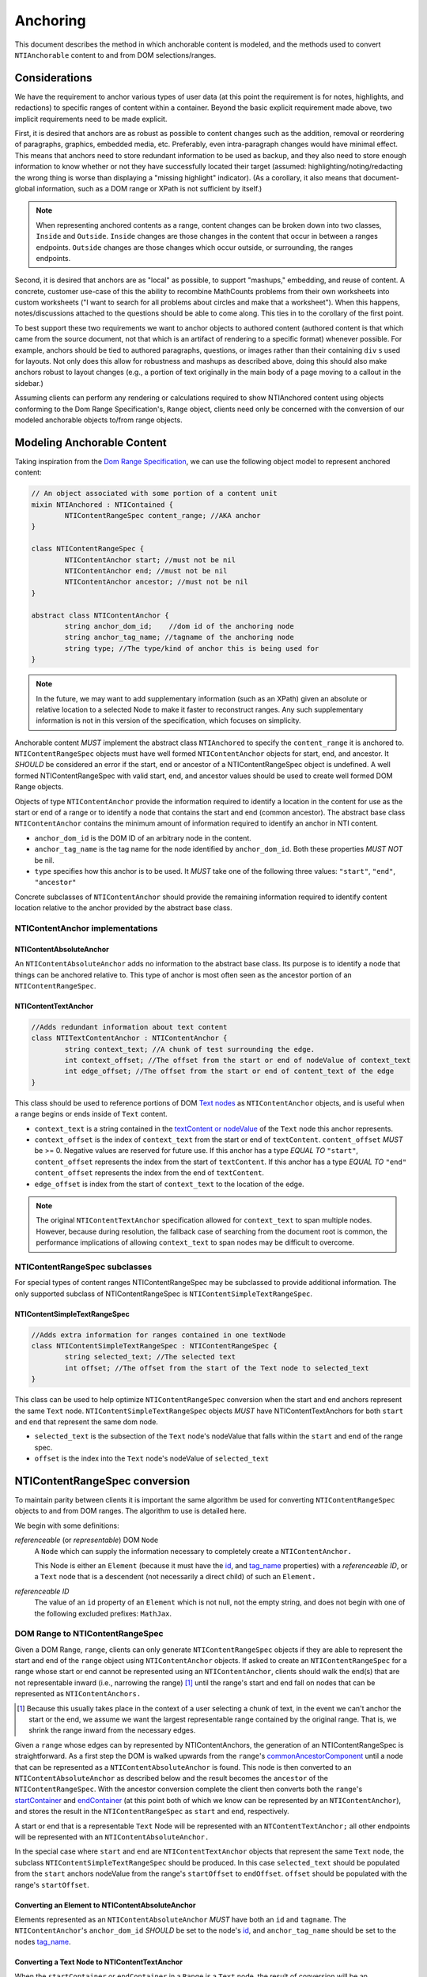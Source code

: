 ===========
 Anchoring
===========

This document describes the method in which anchorable content is
modeled, and the methods used to convert ``NTIAnchorable`` content to and
from DOM selections/ranges.

Considerations
==============

We have the requirement to anchor various types of user data (at this
point the requirement is for notes, highlights, and redactions) to
specific ranges of content within a container. Beyond the basic
explicit requirement made above, two implicit requirements need to be
made explicit.

First, it is desired that anchors are as robust as possible to content
changes such as the addition, removal or reordering of paragraphs,
graphics, embedded media, etc. Preferably, even intra-paragraph
changes would have minimal effect. This means that anchors need to
store redundant information to be used as backup, and they also need
to store enough information to know whether or not they have
successfully located their target (assumed: highlighting/noting/redacting the
wrong thing is worse than displaying a "missing highlight" indicator).
(As a corollary, it also means that document-global information, such
as a DOM range or XPath is not sufficient by itself.)

.. note::
	When representing anchored contents as a range, content changes can be
	broken down into two classes, ``Inside`` and ``Outside``. ``Inside`` changes
	are those changes in the content that occur in between a ranges endpoints.
	``Outside`` changes are those changes which occur outside, or surrounding,
	the ranges endpoints.

Second, it is desired that anchors are as "local" as possible, to
support "mashups," embedding, and reuse of content. A concrete,
customer use-case of this the ability to recombine MathCounts problems
from their own worksheets into custom worksheets ("I want to search
for all problems about circles and make that a worksheet"). When this
happens, notes/discussions attached to the questions should be able to
come along. This ties in to the corollary of the first point.

To best support these two requirements we want to anchor objects to
authored content (authored content is that which came from the source
document, not that which is an artifact of rendering to a specific
format) whenever possible. For example, anchors should be tied to
authored paragraphs, questions, or images rather than their containing
``div`` s used for layouts. Not only does this allow for robustness and
mashups as described above, doing this should also make anchors robust
to layout changes (e.g., a portion of text originally in the
main body of a page moving to a callout in the sidebar.)

Assuming clients can perform any rendering or calculations required to
show NTIAnchored content using objects conforming to the Dom Range
Specification's, ``Range`` object, clients need only be concerned with the
conversion of our modeled anchorable objects to/from range objects.

Modeling Anchorable Content
===========================

Taking inspiration from the `Dom Range Specification
<http://dvcs.w3.org/hg/domcore/raw-file/tip/Overview.html#ranges>`_,
we can use the following object model to represent anchored content:

.. code-block:: cpp

	// An object associated with some portion of a content unit
	mixin NTIAnchored : NTIContained {
		NTIContentRangeSpec content_range; //AKA anchor
	}

	class NTIContentRangeSpec {
		NTIContentAnchor start; //must not be nil
		NTIContentAnchor end; //must not be nil
		NTIContentAnchor ancestor; //must not be nil
	}

	abstract class NTIContentAnchor {
		string anchor_dom_id;    //dom id of the anchoring node
		string anchor_tag_name; //tagname of the anchoring node
		string type; //The type/kind of anchor this is being used for
	}

.. note::
  In the future, we may want to add supplementary information (such as
  an XPath) given an absolute or relative location to a selected Node to make it
  faster to reconstruct ranges. Any such supplementary information is
  not in this version of the specification, which focuses on simplicity.


Anchorable content *MUST* implement the abstract class ``NTIAnchored`` to
specify the ``content_range`` it is anchored to. ``NTIContentRangeSpec``
objects must have well formed ``NTIContentAnchor`` objects for start, end,
and ancestor. It *SHOULD* be considered an error if the start, end or
ancestor of a NTIContentRangeSpec object is undefined. A well formed
NTIContentRangeSpec with valid start, end, and ancestor values should
be used to create well formed DOM Range objects.

Objects of type ``NTIContentAnchor`` provide the information required to
identify a location in the content for use as the start or end of a
range or to identify a node that contains the start and end (common
ancestor). The abstract base class ``NTIContentAnchor`` contains the
minimum amount of information required to identify an anchor in NTI
content.

* ``anchor_dom_id`` is the DOM ID of an arbitrary node in the content.
* ``anchor_tag_name`` is the tag name for the node identified by
  ``anchor_dom_id``. Both these properties *MUST NOT* be nil.
* ``type`` specifies how this anchor is to be used.  It *MUST*
  take one of the following three values: ``"start"``, ``"end"``,
  ``"ancestor"``

Concrete subclasses of ``NTIContentAnchor`` should provide the
remaining information required to identify content location relative
to the anchor provided by the abstract base class.

NTIContentAnchor implementations
--------------------------------

NTIContentAbsoluteAnchor
~~~~~~~~~~~~~~~~~~~~~~~~

An ``NTIContentAbsoluteAnchor`` adds no information to the abstract base
class. Its purpose is to identify a node that things can be anchored
relative to. This type of anchor is most often seen as the ancestor
portion of an ``NTIContentRangeSpec``.

NTIContentTextAnchor
~~~~~~~~~~~~~~~~~~~~

.. code-block:: cpp

	//Adds redundant information about text content
	class NTITextContentAnchor : NTIContentAnchor {
		string context_text; //A chunk of test surrounding the edge.
		int context_offset; //The offset from the start or end of nodeValue of context_text
		int edge_offset; //The offset from the start or end of content_text of the edge
	}


This class should be used to reference portions of DOM `Text nodes
<http://dvcs.w3.org/hg/domcore/raw-file/tip/Overview.html#interface-text>`_
as ``NTIContentAnchor`` objects, and is useful when a range begins or
ends inside of ``Text`` content.

* ``context_text`` is a string contained in the `textContent or nodeValue
  <http://dvcs.w3.org/hg/domcore/raw-file/tip/Overview.html#dom-node-textcontent>`_
  of the ``Text`` node this anchor represents.
* ``context_offset`` is the index of ``context_text`` from the start or end of ``textContent``.
  ``content_offset`` *MUST* be >= 0.  Negative values are reserved for future use.
  If this anchor has a type *EQUAL TO* ``"start"``, ``content_offset`` represents the index
  from the start of ``textContent``.  If this anchor has a type *EQUAL TO* ``"end"``
  ``content_offset`` represents the index from the end of ``textContent``.
* ``edge_offset`` is index from the start of ``context_text`` to the location of the edge.

.. note::
	The original ``NTIContentTextAnchor`` specification allowed for ``context_text`` to span
	multiple nodes.  However, because during resolution, the fallback case of searching from the
	document root is common, the performance implications of allowing ``context_text`` to span
	nodes may be difficult to overcome.

NTIContentRangeSpec subclasses
------------------------------

For special types of content ranges NTIContentRangeSpec may be subclassed to provide additional
information. The only supported subclass of NTIContentRangeSpec is
``NTIContentSimpleTextRangeSpec``.

NTIContentSimpleTextRangeSpec
~~~~~~~~~~~~~~~~~~~~~~~~~~~~~

.. code-block:: cpp

	//Adds extra information for ranges contained in one textNode
	class NTIContentSimpleTextRangeSpec : NTIContentRangeSpec {
		string selected_text; //The selected text
		int offset; //The offset from the start of the Text node to selected_text
	}

This class can be used to help optimize ``NTIContentRangeSpec`` conversion when
the start and end anchors represent the same ``Text`` node.  ``NTIContentSimpleTextRangeSpec``
objects *MUST* have NTIContentTextAnchors for both ``start`` and ``end`` that represent
the same dom node.

* ``selected_text`` is the subsection of the ``Text`` node's nodeValue that falls
  within the ``start`` and ``end`` of the range spec.
* ``offset`` is the index into the ``Text`` node's nodeValue of ``selected_text``


NTIContentRangeSpec conversion
==============================

To maintain parity between clients it is important the same algorithm
be used for converting ``NTIContentRangeSpec`` objects to and from DOM
ranges. The algorithm to use is detailed here.

We begin with some definitions:

*referenceable* (or *representable*) DOM ``Node``
	A ``Node`` which can supply the information
	necessary to completely create a ``NTIContentAnchor.``

	This Node is either an ``Element`` (because it must have the  `id
	<http://dvcs.w3.org/hg/domcore/raw-file/tip/Overview.html#dom-element-id>`_,
	and `tag_name
	<http://dvcs.w3.org/hg/domcore/raw-file/tip/Overview.html#dom-element-tagname>`_
	properties) with a *referenceable ID*, or a ``Text`` node that is a
	descendent (not necessarily a direct child) of such an ``Element.``

*referenceable ID*
	The value of an ``id`` property of an ``Element`` which is not null,
	not the empty string, and does not begin with one of the following
	excluded prefixes: ``MathJax``.

DOM Range to NTIContentRangeSpec
--------------------------------

Given a DOM Range, ``range``, clients can only generate
``NTIContentRangeSpec`` objects if they are able to represent the
start and end of the ``range`` object using ``NTIContentAnchor``
objects. If asked to create an ``NTIContentRangeSpec`` for a range
whose start or end cannot be represented using an
``NTIContentAnchor``, clients should walk the end(s) that are not
representable inward (i.e., narrowing the range) [#]_ until the
range's start and end fall on nodes that can be represented as
``NTIContentAnchors.``

.. [#] Because this usually takes place in the context of a user
  selecting a chunk of text, in the event we can't anchor the start or
  the end, we assume we want the largest representable range contained by the original
  range. That is, we shrink the range inward from the necessary edges.

Given a ``range`` whose edges can by represented by NTIContentAnchors,
the generation of an NTIContentRangeSpec is straightforward. As a
first step the DOM is walked upwards from the ``range``'s `commonAncestorComponent
<http://dvcs.w3.org/hg/domcore/raw-file/tip/Overview.html#dom-range-commonancestorcontainer>`_
until a node that can be represented as a ``NTIContentAbsoluteAnchor``
is found. This node is then converted to an
``NTIContentAbsoluteAnchor`` as described below and the result becomes
the ``ancestor`` of the ``NTIContentRangeSpec``. With the ancestor
conversion complete the client then converts both the ``range``'s `startContainer
<http://dvcs.w3.org/hg/domcore/raw-file/tip/Overview.html#dom-range-startcontainer>`_
and `endContainer
<http://dvcs.w3.org/hg/domcore/raw-file/tip/Overview.html#dom-range-endcontainer>`_
(at this point both of which we know can be represented by an
``NTIContentAnchor``), and stores the result in the
``NTIContentRangeSpec`` as ``start`` and ``end``, respectively.

A start or end that is a representable ``Text`` Node will be represented with an
``NTContentTextAnchor;`` all other endpoints will be represented with
an ``NTIContentAbsoluteAnchor.``

In the special case where ``start`` and ``end`` are ``NTIContentTextAnchor`` objects that
represent the same ``Text`` node, the subclass ``NTIContentSimpleTextRangeSpec`` should be
produced.  In this case ``selected_text`` should be populated from the ``start`` anchors nodeValue
from the range's ``startOffset`` to ``endOffset``.  ``offset`` should be populated with the range's
``startOffset``.

Converting an Element to NTIContentAbsoluteAnchor
~~~~~~~~~~~~~~~~~~~~~~~~~~~~~~~~~~~~~~~~~~~~~~~~~

Elements represented as an ``NTIContentAbsoluteAnchor`` *MUST* have both
an ``id`` and ``tagname``. The ``NTIContentAnchor``'s ``anchor_dom_id``
*SHOULD* be set to the node's `id
<http://dvcs.w3.org/hg/domcore/raw-file/tip/Overview.html#dom-element-id>`_,
and ``anchor_tag_name`` should be set to the nodes `tag_name
<http://dvcs.w3.org/hg/domcore/raw-file/tip/Overview.html#dom-element-tagname>`_.


Converting a Text Node to NTIContentTextAnchor
~~~~~~~~~~~~~~~~~~~~~~~~~~~~~~~~~~~~~~~~~~~~~~

When the ``startContainer`` or ``endContainer`` in a ``Range`` is a ``Text`` node, the
result of conversion will be an ``NTIContentTextAnchor`` (the "text
anchor"). Because ``Text`` nodes do not have tag names or IDs, a text
anchor describes a node that does have those properties (a containing
``Element``) plus the location of the text within (beneath) that element.

The first step in generating a text anchor is to identify the
containing element (reference point). From the text node walk up the
DOM until a refrenceable node is found. This node's ID and tag name
become the ``anchor_dom_id`` and ``anchor_tag_name`` respectively.

The anchor's ``context_text``, ``context_offset``, and
``edge_offset`` can be populated given the ``Text`` node and the
Range object. The generation of ``context_text`` may change
from anchor to anchor based on some set of heuristics.  In order to
resolve a range endpoints from ``NTIContentTextAnchors``, ``context_text``
should be large enough to be unique, but small enough such that it is not too
fragile to content changes near the endpoint.  In general, the more context used,
the more fragile the ``NTIContentTextAnchor``.

The genration of ``context_text`` should be designed in such a way that the
heuristics can be easily tweaked.  As a first pass, ``context_text`` should be generated
such that it contains 6 characters on either side of the endpoint.  In the event that the
edge is closer than 6 characters to the start or end of the ``Text`` node's nodeValue clients
should use as many characters as possible.

If the anchor type is *EQUAL TO* ``"start"``, given ``context_text``, ``context_offset`` and ``edge_offset`` can
be calculated as such:

.. code-block:: javascript

	var context_text = generateContextText(range);

	context_offset = range.startContainer.indexOf(context_text);
	edge_offset = range.startOffset - contextOffset;

Similarly, if the anchor type is *EQUAL TO* ``"start"``,
given ``context_text``, ``context_offset`` and ``edge_offset`` can
be calculated as such:

.. code-block:: javascript

	var context_text = generateContextText(range);

	context_offset =  (range.endContainer.nodeValue.length
						- range.endContainer.indexOf(context_text));
	edge_offset = range.endOffset - range.endContainer.nodeValue.length + contextOffset;

.. note::
  The Range's offsets are specified in terms of the DOM object's node
  length. For a Text node, its length is defined as unicode code
  points or characters.

.. note::
  If it was necessary to traverse upward many nodes in order to find
  one that is referenceable, then, because we are only storing a text
  node's content and the offset, not any sort of path information,
  the process of reconstructing the matching range could be fairly
  inefficient and require much traversal. The performance
  ramifications of this are unclear.

NTIContentRangeSpec to DOM Range
--------------------------------

When creating a DOM Range, ``range``, object from an ``NTIContentRangeSpec``
object, clients should keep in mind that from a user perspective it
is much worse to anchor something to the wrong content than to not
anchor it at all. If when reconstructing the range from the
``NTIContentRangeSpec``, a client is unable to confidently locate the ``startContainer``,
``endContainer``, ``startOffset``, or ``endOffset`` using all the ``NTIContentAnchor``
information provided, the client *should* abort anchoring the content to
a specific location.

Anchor resolution starts by resolving the ancestor
``NTIContentAnchor`` to a DOM node (which *must* be an ``Element``).
This provides a starting point when searching for the start and end
``NTIContentAnchors``. The ancestor can also be used to validate parts of
the ``NTIContentRangeSpec``. For example, the start and end should be
contained in the ancestor. If the ancestor can't be resolved it should
default to the DOM's `documentElement <http://dvcs.w3.org/hg/domcore/raw-file/tip/Overview.html#document-element>`_.

Given an ancestor the DOM can then be traversed for the start and end
container ``Nodes`` and offsets needed to construct a range. If a start
and end ``Node`` cannot be located beneath the ancestor, and the ancestor
is not already the ``documentElement,`` resolution should be tried
again given an ancestor of the ``documentElement.`` If the start does
not come before end (as computed using `compareDocumentPosition
<http://dvcs.w3.org/hg/domcore/raw-file/tip/Overview.html#dom-node-comparedocumentposition>`_),
the ``NTIContentRangeSpec`` is invalid and clients *should* abort
range creation and anchoring.

NTIContentSimpleTextRangeSpec to DOM Range
~~~~~~~~~~~~~~~~~~~~~~~~~~~~~~~~~~~~~~~~~~

In the event a range spec is actually an ``NTIContentSimpleTextRangeSpec`` a fast first pass can
be attempted to generate the ``range``.  As above, anchor resolution begins by resolving the
``ancestor`` component of the ``spec``.  If the ancestor cannot be resolved the ``document.body``
should be used.  Given the resolved ``ancestor`` as a reference node, clients should search for a
``Text`` node *beneath* it whose ``textContent`` contains ``selected_text`` at ``offset``. This is
conveniently done with a `TreeWalker <http://dvcs.w3.org/hg/domcore/raw-file/tip/Overview.html#treewalker>`_:

.. code-block:: javascript

	var simpleTextSpec = ...
	var ref_node = ...

	var tree_walker = document.createTreeWalker( ref_node, NodeFilter.SHOW_TEXT );
	var test_node = null;
	var matchingNodes = [];
	while( test_node = tree_walker.nextNode() ) {
	    if( test_node.textContent.indexOf(simpleTextSpec.selected_text) == simpleTextSpec.offset ) {
	       matchingNodes.push(text_node);
	    }
	}

If no ``Text`` nodes are found containing ``selected_text`` at ``offset``, or if more than one
``Text`` node is found satisfying the condition, ``NTIContentSimpleTextRangeSpec`` resolution
fails.  In this case clients should fallback to standard ``NTIContentRangeSpec`` resolution by
constructing a ``range`` object via resolution of the ``start`` and ``end`` anchors.

In the event that a single ``Text`` node satisfying the above conditions is found, a range can be
constructed from the ``Text`` node and ``NTIContentSimpleTextRangeSpec`` as follows.

.. code-block:: javascript

	var foundNode = ...
	var simpleTextSpec = ...

	var resolvedRange = document.createRange();
	resolvedRange.setStart(foundNode, simpleTextSpec.offset);
	resolvedRange.setEnd(foundNode, simpleTextSpec.offset + simpleTextSpec.selected_text.length);

Converting NTIContentAbsoluteAnchor to a Node
~~~~~~~~~~~~~~~~~~~~~~~~~~~~~~~~~~~~~~~~~~~~~

Given an NTIContentAbsoluteAnchor find the DOM ``Element`` whose ID is
``anchor_dom_id``. If an ``Element`` with that ID can't be found or the tagname of
the ``Element`` does not match ``anchor_tag_name``, conversion fails
and the result is null.

Converting NTIContentTextAnchor to a Node
~~~~~~~~~~~~~~~~~~~~~~~~~~~~~~~~~~~~~~~~~

``NTIContentTextAnchor`` resolution should begin by locating the
reference node as per ``NTIContentAbsoluteAnchor``. If the reference
node cannot be located ``document.body`` should be used instead.

Given a reference node, clients should search *beneath* it for the textNode that contains ``context_text``
most closely to ``context_offset``.  Again this is
conveniently done with a `TreeWalker <http://dvcs.w3.org/hg/domcore/raw-file/tip/Overview.html#treewalker>`_:
The example code below demonstrates resolving ``start`` and ``end`` anchors to a textNode

.. code-block:: javascript

	var ref_node    = //...
	var anchor = //...

	var textNode = null
	var distanceFromOffset = Number.MAX_VALUE;

	var tree_walker = document.createTreeWalker( ref_node, NodeFilter.SHOW_TEXT );

	while( test_node = tree_walker.nextNode() ) {
		var idx = text_node.textContent.indexOf(anchor.context_text);
		if(idx >= 0){
			var normalizedOffset = anchor.offset
			//Recall end anchor offsets are from the right
			if( anchor.type === 'end' ){
				normalizedOffset = text_node.nodeValue.length - anchor.context_offset
			}

			var distance = abs(normalizedOffset - idx);
	   	 	if( distance < distanceFromOffset ) {
	        	distanceFromOffset = distance;
	        	textNode = text_node;
	    	}
		}
	}

At this point, if clients are unable to resolve the ``NTIContentTextAnchor`` to a node, it should be treated as
an anchor that can no longer be resolved.  Future versions of this spec may apply more heuristics and fallbacks.

Given a textNode that represents a ``start`` or ``end`` the range object can be adapted as follows:

.. code-block:: javascript

	var node = //...
	var range = /...
	var anchor = //...

	if(anchor.type === 'start'){
		range.setStart(node, node.textValue.indexOf(anchor.context_text) + anchor.edge_offset);
	}
	else{
		range.setEnd(node, node.textValue.indexOf(anchor.context_text) + anchor.edge_offset)l
	}

Anchor Migration
================

As time goes on and content around anchored items changes, we may need
some system for migrating/updating/correcting ``NTIContentRangeSpecs``.
This likely has to happen on the client side and depending on the
severity of the change, in the worst case, we may want some kind of
input from the user. Does your highlight or note still make sense here
even though the content has changed? We should think about if and how
this sort of thing can happen.
